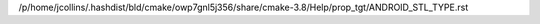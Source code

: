 /p/home/jcollins/.hashdist/bld/cmake/owp7gnl5j356/share/cmake-3.8/Help/prop_tgt/ANDROID_STL_TYPE.rst